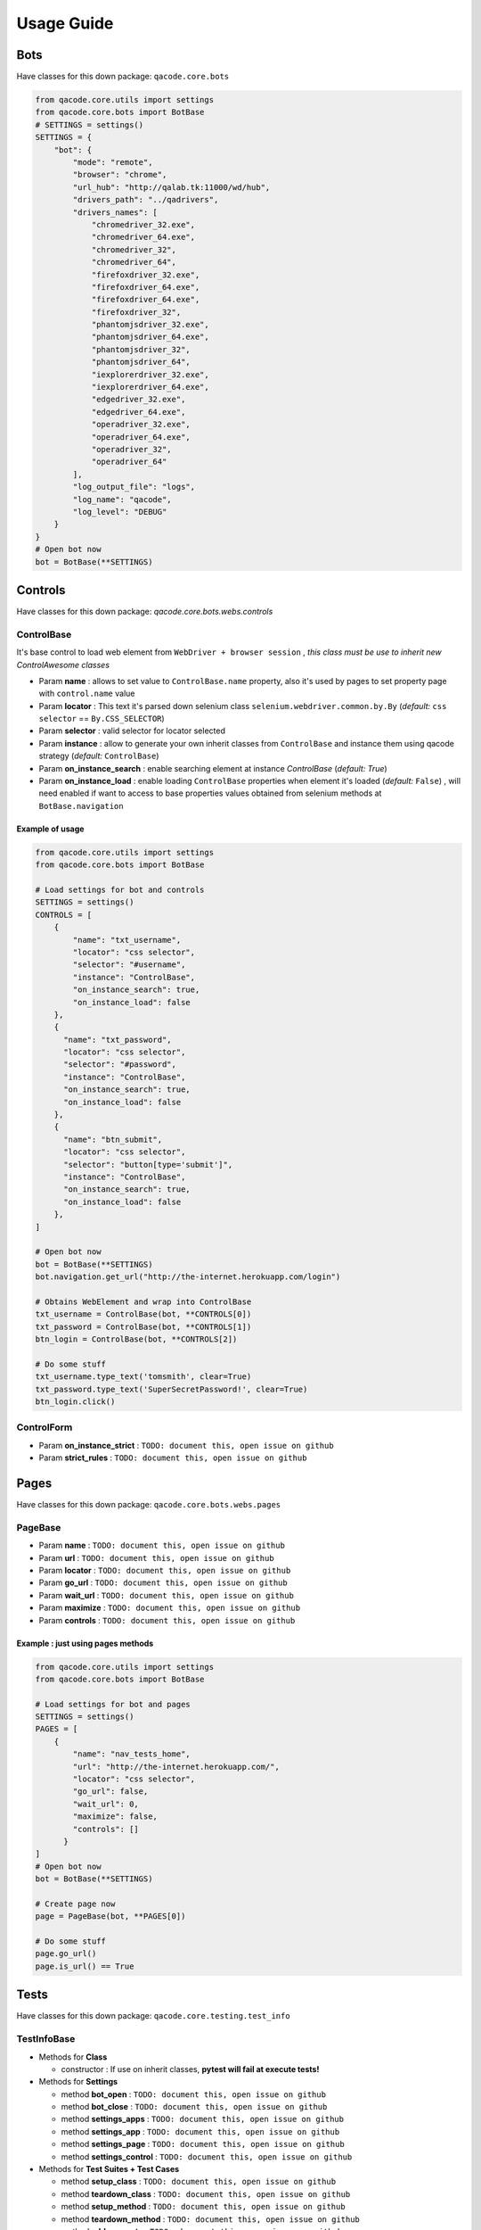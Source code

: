 Usage Guide
===========

Bots
----

Have classes for this down package: ``qacode.core.bots``


.. code:: python


    from qacode.core.utils import settings
    from qacode.core.bots import BotBase
    # SETTINGS = settings()
    SETTINGS = {
        "bot": {
            "mode": "remote",
            "browser": "chrome",
            "url_hub": "http://qalab.tk:11000/wd/hub",
            "drivers_path": "../qadrivers",
            "drivers_names": [
                "chromedriver_32.exe",
                "chromedriver_64.exe",
                "chromedriver_32",
                "chromedriver_64",
                "firefoxdriver_32.exe",
                "firefoxdriver_64.exe",
                "firefoxdriver_64.exe",
                "firefoxdriver_32",
                "phantomjsdriver_32.exe",
                "phantomjsdriver_64.exe",
                "phantomjsdriver_32",
                "phantomjsdriver_64",
                "iexplorerdriver_32.exe",
                "iexplorerdriver_64.exe",
                "edgedriver_32.exe",
                "edgedriver_64.exe",
                "operadriver_32.exe",
                "operadriver_64.exe",
                "operadriver_32",
                "operadriver_64"
            ],
            "log_output_file": "logs",
            "log_name": "qacode",
            "log_level": "DEBUG"
        }
    }
    # Open bot now
    bot = BotBase(**SETTINGS)

Controls
--------

Have classes for this down package: `qacode.core.bots.webs.controls`

ControlBase
~~~~~~~~~~~

It's base control to load web element from ``WebDriver + browser session`` , *this class must be use to inherit new* `ControlAwesome` *classes*

+ Param **name** : allows to set value to ``ControlBase.name`` property, also it's used by pages to set property page with ``control.name`` value
+ Param **locator** : This text it's parsed down selenium class ``selenium.webdriver.common.by.By`` (*default:* ``css selector`` == ``By.CSS_SELECTOR``)
+ Param **selector** : valid selector for locator selected
+ Param **instance** : allow to generate your own inherit classes from ``ControlBase`` and instance them  using qacode strategy (*default:* ``ControlBase``)
+ Param **on_instance_search** : enable searching element at instance `ControlBase` (*default:* `True`)
+ Param **on_instance_load** : enable loading ``ControlBase`` properties when element it's loaded (*default:* ``False``) , will need enabled if want to access to base properties values obtained from selenium methods at ``BotBase.navigation``

Example of usage
^^^^^^^^^^^^^^^^

.. code:: python


    from qacode.core.utils import settings
    from qacode.core.bots import BotBase

    # Load settings for bot and controls
    SETTINGS = settings()
    CONTROLS = [
        {
            "name": "txt_username",
            "locator": "css selector",
            "selector": "#username",
            "instance": "ControlBase",
            "on_instance_search": true,
            "on_instance_load": false
        },
        {
          "name": "txt_password",
          "locator": "css selector",
          "selector": "#password",
          "instance": "ControlBase",
          "on_instance_search": true,
          "on_instance_load": false
        },
        {
          "name": "btn_submit",
          "locator": "css selector",
          "selector": "button[type='submit']",
          "instance": "ControlBase",
          "on_instance_search": true,
          "on_instance_load": false
        },
    ]

    # Open bot now
    bot = BotBase(**SETTINGS)
    bot.navigation.get_url("http://the-internet.herokuapp.com/login")

    # Obtains WebElement and wrap into ControlBase
    txt_username = ControlBase(bot, **CONTROLS[0])
    txt_password = ControlBase(bot, **CONTROLS[1])
    btn_login = ControlBase(bot, **CONTROLS[2])

    # Do some stuff
    txt_username.type_text('tomsmith', clear=True)
    txt_password.type_text('SuperSecretPassword!', clear=True)
    btn_login.click()

ControlForm
~~~~~~~~~~~

+ Param **on_instance_strict** : ``TODO: document this, open issue on github``
+ Param **strict_rules** : ``TODO: document this, open issue on github``


Pages
-----

Have classes for this down package: ``qacode.core.bots.webs.pages``

PageBase
~~~~~~~~

+ Param **name** : ``TODO: document this, open issue on github``
+ Param **url** : ``TODO: document this, open issue on github``
+ Param **locator** : ``TODO: document this, open issue on github``
+ Param **go_url** : ``TODO: document this, open issue on github``
+ Param **wait_url** : ``TODO: document this, open issue on github``
+ Param **maximize** : ``TODO: document this, open issue on github``
+ Param **controls** : ``TODO: document this, open issue on github``

Example : just using pages methods
^^^^^^^^^^^^^^^^^^^^^^^^^^^^^^^^^^

.. code:: python


    from qacode.core.utils import settings
    from qacode.core.bots import BotBase

    # Load settings for bot and pages
    SETTINGS = settings()
    PAGES = [
        {
            "name": "nav_tests_home",
            "url": "http://the-internet.herokuapp.com/",
            "locator": "css selector",
            "go_url": false,
            "wait_url": 0,
            "maximize": false,
            "controls": []
          }
    ]
    # Open bot now
    bot = BotBase(**SETTINGS)

    # Create page now
    page = PageBase(bot, **PAGES[0])

    # Do some stuff
    page.go_url()
    page.is_url() == True


Tests
-----

Have classes for this down package: ``qacode.core.testing.test_info``

TestInfoBase
~~~~~~~~~~~~
- Methods for **Class**

  + constructor : If use on inherit classes, **pytest will fail at execute tests!**
- Methods for **Settings**

  + method **bot_open** : ``TODO: document this, open issue on github``
  + method **bot_close** : ``TODO: document this, open issue on github``
  + method **settings_apps** : ``TODO: document this, open issue on github``
  + method **settings_app** : ``TODO: document this, open issue on github``
  + method **settings_page** : ``TODO: document this, open issue on github``
  + method **settings_control** : ``TODO: document this, open issue on github``
- Methods for **Test Suites + Test Cases**

  + method **setup_class** : ``TODO: document this, open issue on github``
  + method **teardown_class** : ``TODO: document this, open issue on github``
  + method **setup_method** : ``TODO: document this, open issue on github``
  + method **teardown_method** : ``TODO: document this, open issue on github``
  + method **add_property** : ``TODO: document this, open issue on github``
- Methods for **utilities**

  + method **timer** : ``TODO: document this, open issue on github``
  + method **sleep** : ``TODO: document this, open issue on github``
- Methods for **Asserts**

  + method **assert_equals** : ``TODO: document this, open issue on github``
  + method **assert_not_equals** : ``TODO: document this, open issue on github``
  + method **assert_equals_url** : ``TODO: document this, open issue on github``
  + method **assert_not_equals_url** : ``TODO: document this, open issue on github``
  + method **assert_contains_url** : ``TODO: document this, open issue on github``
  + method **assert_raises** : ``TODO: document this, open issue on github``
  + method **assert_greater** : ``TODO: document this, open issue on github``
  + method **assert_lower** : ``TODO: document this, open issue on github``
  + method **assert_in** : ``TODO: document this, open issue on github``
  + method **assert_not_in** : ``TODO: document this, open issue on github``
  + method **assert_regex** : ``TODO: document this, open issue on github``
  + method **assert_not_regex** : ``TODO: document this, open issue on github``
  + method **assert_regex_url** : ``TODO: document this, open issue on github``
  + method **assert_path_exist** : ``TODO: document this, open issue on github``
  + method **assert_path_not_exist** : ``TODO: document this, open issue on github``
  + method **assert_true** : ``TODO: document this, open issue on github``
  + method **assert_false** : ``TODO: document this, open issue on github``
  + method **assert_none** : ``TODO: document this, open issue on github``
  + method **assert_not_none** : ``TODO: document this, open issue on github``


Example : inherit from TestInfoBase class
^^^^^^^^^^^^^^^^^^^^^^^^^^^^^^^^^^^^^^^^^

.. code:: python


    from qacode.core.bots import BotBase
    from qacode.core.testing.test_info import TestInfoBase


    class TestAwesome(TestInfoBase):

        def test_some_method(self):
            try:
                bot = self.bot_open(
                self.log.info("Bot opened for new test method down new test suite")
                self.assert_is_instance(bot, BotBase)
            except AssertionError as err:
                self.log.error("Bot Fails at assert %s", err.message)
